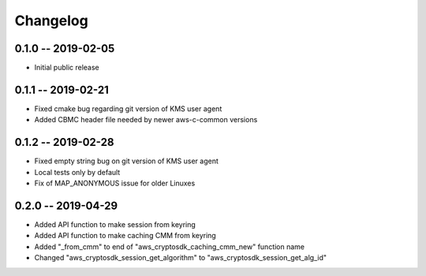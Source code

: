 *********
Changelog
*********

0.1.0 -- 2019-02-05
===================
* Initial public release

0.1.1 -- 2019-02-21
===================
* Fixed cmake bug regarding git version of KMS user agent
* Added CBMC header file needed by newer aws-c-common versions

0.1.2 -- 2019-02-28
===================
* Fixed empty string bug on git version of KMS user agent
* Local tests only by default
* Fix of MAP_ANONYMOUS issue for older Linuxes

0.2.0 -- 2019-04-29
===================
* Added API function to make session from keyring
* Added API function to make caching CMM from keyring
* Added "_from_cmm" to end of "aws_cryptosdk_caching_cmm_new" function name
* Changed "aws_cryptosdk_session_get_algorithm" to "aws_cryptosdk_session_get_alg_id"
